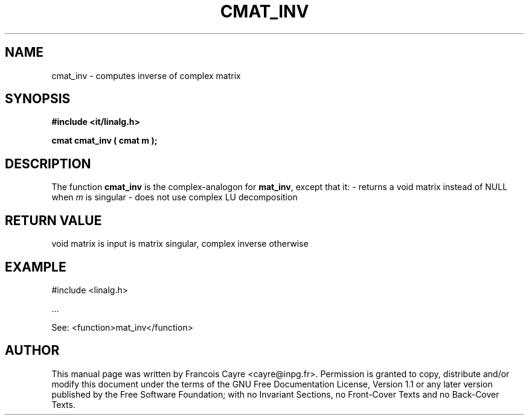 .\" This manpage has been automatically generated by docbook2man 
.\" from a DocBook document.  This tool can be found at:
.\" <http://shell.ipoline.com/~elmert/comp/docbook2X/> 
.\" Please send any bug reports, improvements, comments, patches, 
.\" etc. to Steve Cheng <steve@ggi-project.org>.
.TH "CMAT_INV" "3" "01 August 2006" "" ""

.SH NAME
cmat_inv \- computes inverse of complex matrix
.SH SYNOPSIS
.sp
\fB#include <it/linalg.h>
.sp
cmat cmat_inv ( cmat m
);
\fR
.SH "DESCRIPTION"
.PP
The function \fBcmat_inv\fR is the complex-analogon for \fBmat_inv\fR, except that it: 
- returns a void matrix instead of NULL when \fIm\fR is singular
- does not use complex LU decomposition 
.SH "RETURN VALUE"
.PP
void matrix is input is matrix singular, complex inverse otherwise
.SH "EXAMPLE"

.nf

#include <linalg.h>

\&...

See: <function>mat_inv</function>
.fi
.SH "AUTHOR"
.PP
This manual page was written by Francois Cayre <cayre@inpg.fr>\&.
Permission is granted to copy, distribute and/or modify this
document under the terms of the GNU Free
Documentation License, Version 1.1 or any later version
published by the Free Software Foundation; with no Invariant
Sections, no Front-Cover Texts and no Back-Cover Texts.
